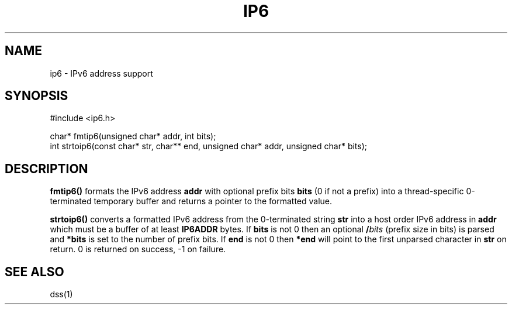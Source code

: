 .fp 5 B
.de Af
.ds ;G \\*(;G\\f\\$1\\$3\\f\\$2
.if !\\$4 .Af \\$2 \\$1 "\\$4" "\\$5" "\\$6" "\\$7" "\\$8" "\\$9"
..
.de aF
.ie \\$3 .ft \\$1
.el \{\
.ds ;G \&
.nr ;G \\n(.f
.Af "\\$1" "\\$2" "\\$3" "\\$4" "\\$5" "\\$6" "\\$7" "\\$8" "\\$9"
\\*(;G
.ft \\n(;G \}
..
.de L
.aF 5 \\n(.f "\\$1" "\\$2" "\\$3" "\\$4" "\\$5" "\\$6" "\\$7"
..
.de LR
.aF 5 1 "\\$1" "\\$2" "\\$3" "\\$4" "\\$5" "\\$6" "\\$7"
..
.de RL
.aF 1 5 "\\$1" "\\$2" "\\$3" "\\$4" "\\$5" "\\$6" "\\$7"
..
.de EX		\" start example
.ta 1i 2i 3i 4i 5i 6i
.PP
.RS 
.PD 0
.ft 5
.nf
..
.de EE		\" end example
.fi
.ft
.PD
.RE
.PP
..
.TH IP6 3
.SH NAME
ip6 \- IPv6 address support
.SH SYNOPSIS
.EX
#include <ip6.h>

char*      fmtip6(unsigned char* addr, int bits);
int        strtoip6(const char* str, char** end, unsigned char* addr, unsigned char* bits);
.EE

.SH DESCRIPTION
.L fmtip6()
formats the IPv6 address
.L addr
with optional prefix bits
.L bits
(0 if not a prefix) into a thread-specific 0-terminated temporary buffer and returns a pointer
to the formatted value.

.PP
.L strtoip6()
converts a formatted IPv6 address from the 0-terminated string
.L str
into a host order IPv6 address in
.L addr
which must be a buffer of at least
.L IP6ADDR
bytes.
If
.L bits
is not 0 then an optional
.BI / bits
(prefix size in bits) is parsed and
.L *bits
is set to the number of prefix bits.
If
.L end
is not 0 then
.L *end
will point to the first unparsed character in
.L str
on return.
0 is returned on success, -1 on failure.

.SH "SEE ALSO"
dss(1)
